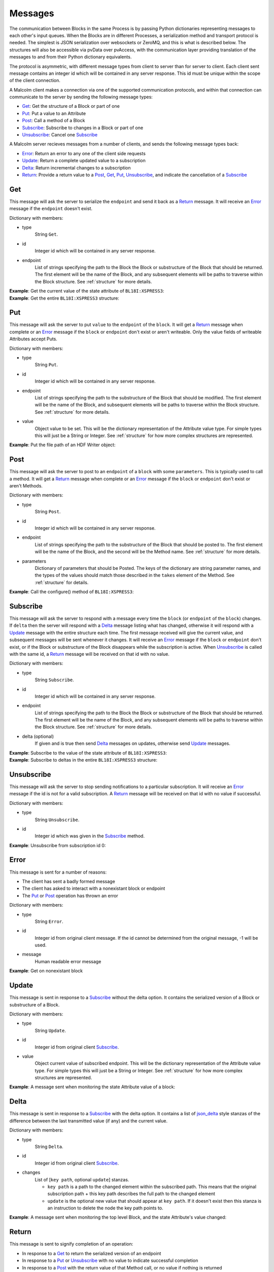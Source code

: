 .. _messages:

Messages
========

The communication between Blocks in the same Process is by passing Python
dictionaries representing messages to each other's input queues. When the
Blocks are in different Processes, a serialization method and transport
protocol is needed. The simplest is JSON serialization over websockets or
ZeroMQ, and this is what is described below. The structures will also be
accessible via pvData over pvAccess, with the communication layer providing
translation of the messages to and from their Python dictionary equivalents.

The protocol is asymmetric, with different message types from client to server
than for server to client. Each client sent message contains an integer id which
will be contained in any server response. This id must be unique within the
scope of the client connection.

A Malcolm client makes a connection via one of the supported communication
protocols, and within that connection can communicate to the server by sending
the following message types:

- `Get`_: Get the structure of a Block or part of one
- `Put`_: Put a value to an Attribute
- `Post`_: Call a method of a Block
- `Subscribe`_: Subscribe to changes in a Block or part of one
- `Unsubscribe`_: Cancel one `Subscribe`_

A Malcolm server recieves messages from a number of clients, and sends the
following message types back:

- `Error`_: Return an error to any one of the client side requests
- `Update`_: Return a complete updated value to a subscription
- `Delta`_: Return incremental changes to a subscription
- `Return`_: Provide a return value to a `Post`_, `Get`_, `Put`_,
  `Unsubscribe`_, and indicate the cancellation of a `Subscribe`_

Get
---

This message will ask the server to serialize the ``endpoint`` and send it back
as a `Return`_ message. It will receive an `Error`_ message if the ``endpoint``
doesn't exist.

Dictionary with members:

- type
    String ``Get``.
- id
    Integer id which will be contained in any server response.
- endpoint
    List of strings specifying the path to the Block the Block or substructure
    of the Block that should be returned. The first element will be the name of
    the Block, and any subsequent elements will be paths to traverse within the
    Block structure. See :ref:`structure` for more details.

.. container:: toggle

    .. container:: header

        **Example**: Get the current value of the state attribute of
        ``BL18I:XSPRESS3``:

    .. include:: json/get_xspress3_state_value

.. container:: toggle

    .. container:: header

        **Example**: Get the entire ``BL18I:XSPRESS3`` structure:

    .. include:: json/get_xspress3

Put
---

This message will ask the server to put ``value`` to the ``endpoint`` of the
``block``. It will get a `Return`_ message when complete or an `Error`_ message
if the ``block`` or ``endpoint`` don't exist or aren't writeable. Only the value
fields of writeable Attributes accept Puts.

Dictionary with members:

- type
    String ``Put``.
- id
    Integer id which will be contained in any server response.
- endpoint
    List of strings specifying the path to the substructure of the Block that
    should be modified. The first element will be the name of the Block, and
    subsequent elements will be paths to traverse within the Block structure.
    See :ref:`structure` for more details.
- value
    Object value to be set. This will be the dictionary representation of the
    Attribute value type. For simple types this will just be a String or
    Integer. See :ref:`structure` for how more complex structures are
    represented.

.. container:: toggle

    .. container:: header

        **Example**: Put the file path of an HDF Writer object:

    .. include:: json/put_hdf_file_path

Post
----

This message will ask the server to post to an ``endpoint`` of a ``block`` with
some ``parameters``. This is typically used to call a method. It will get a
`Return`_ message when complete or an `Error`_ message if the ``block`` or
``endpoint`` don't exist or aren't Methods.

Dictionary with members:

- type
    String ``Post``.
- id
    Integer id which will be contained in any server response.
- endpoint
    List of strings specifying the path to the substructure
    of the Block that should be posted to. The first element will be the name of
    the Block, and the second will be the Method name. See :ref:`structure` for
    more details.
- parameters
    Dictionary of parameters that should be Posted. The keys of the dictionary
    are string parameter names, and the types of the values should match those
    described in the ``takes`` element of the Method. See :ref:`structure` for
    details.

.. container:: toggle

    .. container:: header

        **Example**: Call the configure() method of ``BL18I:XSPRESS3``:

    .. include:: json/post_xspress3_configure

Subscribe
---------

This message will ask the server to respond with a message every time the
``block`` (or ``endpoint`` of the ``block``) changes. If ``delta`` then the
server will respond with a `Delta`_ message listing what has changed, otherwise
it will respond with a `Update`_ message with the entire structure each time.
The first message received will give the current value, and subsequent messages
will be sent whenever it changes. It will receive an `Error`_ message if the
``block`` or ``endpoint`` don't exist, or if the Block or substructure of the
Block disappears while the subscription is active. When `Unsubscribe`_ is called
with the same id, a `Return`_ message will be received on that id with no value.

Dictionary with members:

- type
    String ``Subscribe``.
- id
    Integer id which will be contained in any server response.
- endpoint
    List of strings specifying the path to the Block the Block or substructure
    of the Block that should be returned. The first element will be the name of
    the Block, and any subsequent elements will be paths to traverse within the
    Block structure. See :ref:`structure` for more details.
- delta (optional)
    If given and is true then send `Delta`_ messages on updates, otherwise
    send `Update`_ messages.

.. container:: toggle

    .. container:: header

        **Example**: Subscribe to the value of the state attribute of
        ``BL18I:XSPRESS3``:

    .. include:: json/subscribe_xspress3_state_value

.. container:: toggle

    .. container:: header

        **Example**: Subscribe to deltas in the entire ``BL18I:XSPRESS3``
        structure:

    .. include:: json/subscribe_xspress3

Unsubscribe
-----------

This message will ask the server to stop sending notifications to a particular
subscription. It will receive an `Error`_ message if the id is not for a valid
subscription. A `Return`_ message will be received on that id with no value if
successful.

Dictionary with members:

- type
    String ``Unsubscribe``.
- id
    Integer id which was given in the `Subscribe`_ method.

.. container:: toggle

    .. container:: header

        **Example**: Unsubscribe from subscription id 0:

    .. include:: json/unsubscribe

Error
-----

This message is sent for a number of reasons:

- The client has sent a badly formed message
- The client has asked to interact with a nonexistant block or endpoint
- The `Put`_ or `Post`_ operation has thrown an error

Dictionary with members:

- type
    String ``Error``.
- id
    Integer id from original client message. If the id cannot be determined
    from the original message, -1 will be used.
- message
    Human readable error message

.. container:: toggle

    .. container:: header

        **Example**: Get on nonexistant block

    .. include:: json/error


Update
------

This message is sent in response to a `Subscribe`_ without the delta option. It
contains the serialized version of a Block or substructure of a Block.

Dictionary with members:

- type
    String ``Update``.
- id
    Integer id from original client `Subscribe`_.
- value
    Object current value of subscribed endpoint. This will be the dictionary
    representation of the Attribute value type. For simple types this will just
    be a String or Integer. See :ref:`structure` for how more complex structures
    are represented.

.. container:: toggle

    .. container:: header

        **Example**: A message sent when monitoring the state Attribute value of
        a block:

    .. include:: json/update_state_value


Delta
-------

This message is sent in response to a `Subscribe`_ with the delta option. It
contains a list of json_delta_ style stanzas of the difference between the last
transmitted value (if any) and the current value.

.. _json_delta:
    http://json-delta.readthedocs.org/en/latest/
    philosophy.html?highlight=stanzas

Dictionary with members:

- type
    String ``Delta``.
- id
    Integer id from original client `Subscribe`_.
- changes
    List of [``key path``, optional ``update``] stanzas.

    - ``key path`` is a path to the changed element within the subscribed path.
      This means that the original subscription path + this key path describes
      the full path to the changed element
    - ``update`` is the optional new value that should appear at ``key path``.
      If it doesn't exist then this stanza is an instruction to delete the node
      the key path points to.

.. container:: toggle

    .. container:: header

        **Example**: A message sent when monitoring the top level Block, and
        the state Attribute's value changed:

    .. include:: json/changes_state_value

Return
------

This message is sent to signify completion of an operation:

- In response to a `Get`_ to return the serialized version of an endpoint
- In response to a `Put`_ or `Unsubscribe`_ with no value to indicate successful
  completion
- In response to a `Post`_ with the return value of that Method call, or no
  value if nothing is returned

Dictionary with members:

- type
    String ``Return``.
- id
    Integer id from original client `Get`_, `Put`_, `Post`_ or `Unsubscribe`_.
- value (optional)
    Object return value if it exists. For `Get`_ this will be the structure of
    the endpoint. For `Post`_ this will be described by the ``returns`` element
    of the Method. See :ref:`structure` for more details.

.. container:: toggle

    .. container:: header

        **Example**: The return of a `Get`_ of a Blocks's state Attribute value:

    .. include:: json/return_state_value

.. container:: toggle

    .. container:: header

        **Example**: The successful completion of a `Put`_ or `Unsubscribe`_:

    .. include:: json/return



